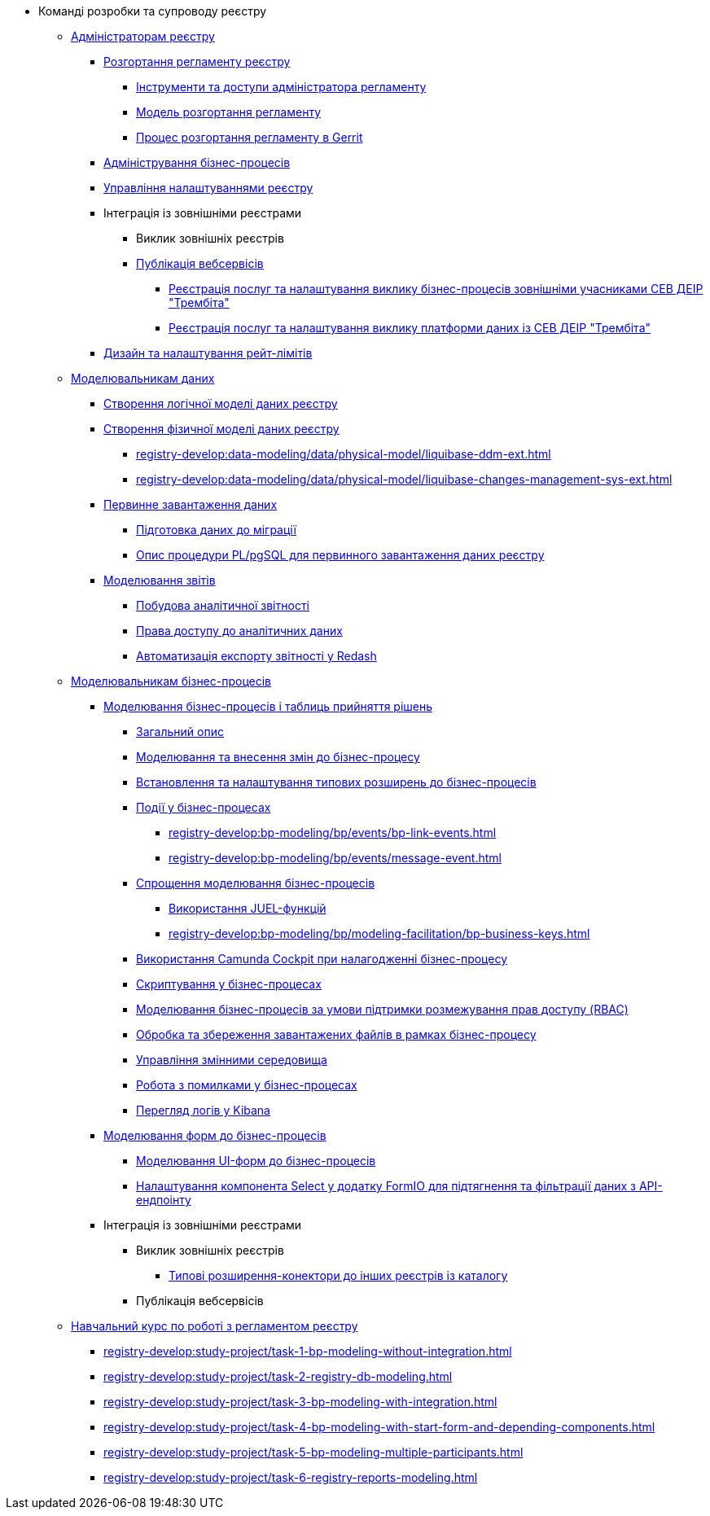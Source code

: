 * Команді розробки та супроводу реєстру
+
// ------------------- Адміністраторам реєстру -------------------
** xref:registry-develop:registry-admin/index.adoc[Адміністраторам реєстру]
+
// Розгортання регламенту реєстру
*** xref:registry-develop:registry-admin/regulations-deploy/registry-admin-introduction.adoc[Розгортання регламенту реєстру]
**** xref:registry-develop:registry-admin/regulations-deploy/registry-admin-instruments-access.adoc[Інструменти та доступи адміністратора регламенту]
**** xref:registry-develop:registry-admin/regulations-deploy/registry-regulations-deployment-model.adoc[Модель розгортання регламенту]
**** xref:registry-develop:registry-admin/regulations-deploy/registry-admin-deploy-regulation.adoc[Процес розгортання регламенту в Gerrit]
+
// Адміністрування бізнес-процесів
*** xref:registry-develop:registry-admin/registry-admin-bp-management-cockpit.adoc[Адміністрування бізнес-процесів]
+
// Налаштування реєстру
*** xref:registry-develop:registry-admin/regulation-settings.adoc[Управління налаштуваннями реєстру]
+
// Інтеграція із зовнішніми реєстрами
*** Інтеграція із зовнішніми реєстрами
**** Виклик зовнішніх реєстрів
**** xref:registry-develop:registry-admin/external-integration/api-publish/index.adoc[Публікація вебсервісів]
***** xref:registry-develop:registry-admin/external-integration/api-publish/trembita-bp-invoking.adoc[Реєстрація послуг та налаштування виклику бізнес-процесів зовнішніми учасниками СЕВ ДЕІР "Трембіта"]
***** xref:registry-develop:registry-admin/external-integration/api-publish/trembita-data-invoking.adoc[Реєстрація послуг та налаштування виклику платформи даних із СЕВ ДЕІР "Трембіта"]
+
// API Rate Limits
*** xref:registry-develop:registry-admin/api-rate-limits.adoc[Дизайн та налаштування рейт-лімітів]
+
// ------------------- Моделювальникам даних -------------------
** xref:registry-develop:data-modeling/index.adoc[Моделювальникам даних]
+
//Створення логічної моделі даних реєстру
*** xref:registry-develop:data-modeling/data/logical-model/data-modelling-logical-datamodel.adoc[Створення логічної моделі даних реєстру]
+
// Створення фізичної моделі даних реєстру
*** xref:registry-develop:data-modeling/data/physical-model/liquibase-introduction.adoc[Створення фізичної моделі даних реєстру]
**** xref:registry-develop:data-modeling/data/physical-model/liquibase-ddm-ext.adoc[]
**** xref:registry-develop:data-modeling/data/physical-model/liquibase-changes-management-sys-ext.adoc[]
+
// Первинне завантаження даних
*** xref:registry-develop:data-modeling/initial-load/index.adoc[Первинне завантаження даних]
**** xref:registry-develop:data-modeling/initial-load/data-initial-data-load-prep.adoc[Підготовка даних до міграції]
**** xref:registry-develop:data-modeling/initial-load/data-initial-data-load-pl-pgsql.adoc[Опис процедури PL/pgSQL для первинного завантаження даних реєстру]
+
// Моделювання звітів
*** xref:registry-develop:data-modeling/reports/index.adoc[Моделювання звітів]
**** xref:registry-develop:data-modeling/reports/data-analytical-reports-creation.adoc[Побудова аналітичної звітності]
**** xref:registry-develop:data-modeling/reports/data-analytical-data-access-rights.adoc[Права доступу до аналітичних даних]
**** xref:registry-develop:data-modeling/reports/data-analytical-reports-export-automation.adoc[Автоматизація експорту звітності у Redash]
+
// ------------------- Моделювальникам бізнес-процесів -------------------
** xref:registry-develop:bp-modeling/index.adoc[Моделювальникам бізнес-процесів]
+
// Моделювання бізнес-процесів та бізнес-правил
*** xref:registry-develop:bp-modeling/bp/index.adoc[Моделювання бізнес-процесів і таблиць прийняття рішень]
**** xref:registry-develop:bp-modeling/bp/bp-modeling-general-description.adoc[Загальний опис]
**** xref:registry-develop:bp-modeling/bp/bp-modeling-instruction.adoc[Моделювання та внесення змін до бізнес-процесу]
**** xref:registry-develop:bp-modeling/bp/bp-element-templates-installation-configuration.adoc[Встановлення та налаштування типових розширень до бізнес-процесів]
**** xref:registry-develop:bp-modeling/bp/events/index.adoc[Події у бізнес-процесах]
***** xref:registry-develop:bp-modeling/bp/events/bp-link-events.adoc[]
***** xref:registry-develop:bp-modeling/bp/events/message-event.adoc[]
**** xref:registry-develop:bp-modeling/bp/modeling-facilitation/index.adoc[Спрощення моделювання бізнес-процесів]
***** xref:registry-develop:bp-modeling/bp/modeling-facilitation/modelling-with-juel-functions.adoc[Використання JUEL-функцій]
***** xref:registry-develop:bp-modeling/bp/modeling-facilitation/bp-business-keys.adoc[]
// TODO: Add instruction
**** xref:registry-develop:bp-modeling/bp/[Використання Camunda Cockpit при налагодженні бізнес-процесу]
// TODO: Migrate instruction from KB
**** xref:registry-develop:bp-modeling/bp/[Скриптування у бізнес-процесах]
**** xref:registry-develop:bp-modeling/bp/roles-rbac-bp-modelling.adoc[Моделювання бізнес-процесів за умови підтримки розмежування прав доступу (RBAC)]
**** xref:registry-develop:bp-modeling/bp/file-upload-bp.adoc[Обробка та збереження завантажених файлів в рамках бізнес-процесу]
**** xref:registry-develop:bp-modeling/bp/global-vars.adoc[Управління змінними середовища]
// TODO: Migrate instruction from KB
**** xref:registry-develop:bp-modeling/bp/[Робота з помилками у бізнес-процесах]
// TODO: Migrate instruction from KB
**** xref:registry-develop:bp-modeling/bp/[Перегляд логів у Kibana]
+
// Моделювання форм до бізнес-процесів
*** xref:registry-develop:bp-modeling/forms/bp-modeling-forms-general-description.adoc[Моделювання форм до бізнес-процесів]
**** xref:registry-develop:bp-modeling/forms/registry-admin-modelling-forms.adoc[Моделювання UI-форм до бізнес-процесів]
**** xref:registry-develop:bp-modeling/forms/bp-select-component-form-io.adoc[Налаштування компонента Select у додатку FormIO для підтягнення та фільтрації даних з API-ендпоінту]
+
// Інтеграція із зовнішніми реєстрами
*** Інтеграція із зовнішніми реєстрами
**** Виклик зовнішніх реєстрів
***** xref:registry-develop:bp-modeling/external-integration/api-call/connectors-external-registry.adoc[Типові розширення-конектори до інших реєстрів із каталогу]
**** Публікація вебсервісів
+
// Study project
** xref:registry-develop:study-project/index.adoc[Навчальний курс по роботі з регламентом реєстру]
*** xref:registry-develop:study-project/task-1-bp-modeling-without-integration.adoc[]
*** xref:registry-develop:study-project/task-2-registry-db-modeling.adoc[]
*** xref:registry-develop:study-project/task-3-bp-modeling-with-integration.adoc[]
*** xref:registry-develop:study-project/task-4-bp-modeling-with-start-form-and-depending-components.adoc[]
*** xref:registry-develop:study-project/task-5-bp-modeling-multiple-participants.adoc[]
*** xref:registry-develop:study-project/task-6-registry-reports-modeling.adoc[]